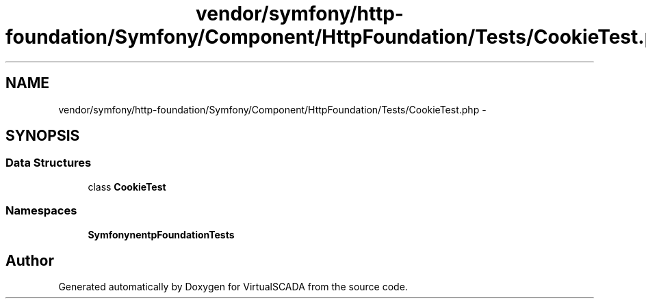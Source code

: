 .TH "vendor/symfony/http-foundation/Symfony/Component/HttpFoundation/Tests/CookieTest.php" 3 "Tue Apr 14 2015" "Version 1.0" "VirtualSCADA" \" -*- nroff -*-
.ad l
.nh
.SH NAME
vendor/symfony/http-foundation/Symfony/Component/HttpFoundation/Tests/CookieTest.php \- 
.SH SYNOPSIS
.br
.PP
.SS "Data Structures"

.in +1c
.ti -1c
.RI "class \fBCookieTest\fP"
.br
.in -1c
.SS "Namespaces"

.in +1c
.ti -1c
.RI " \fBSymfony\\Component\\HttpFoundation\\Tests\fP"
.br
.in -1c
.SH "Author"
.PP 
Generated automatically by Doxygen for VirtualSCADA from the source code\&.
